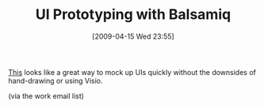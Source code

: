 #+POSTID: 2601
#+DATE: [2009-04-15 Wed 23:55]
#+OPTIONS: toc:nil num:nil todo:nil pri:nil tags:nil ^:nil TeX:nil
#+CATEGORY: Link
#+TAGS: User Interface
#+TITLE: UI Prototyping with Balsamiq

[[http://www.balsamiq.com/products/mockups][This]] looks like a great way to mock up UIs quickly without the downsides of hand-drawing or using Visio.

(via the work email list)




